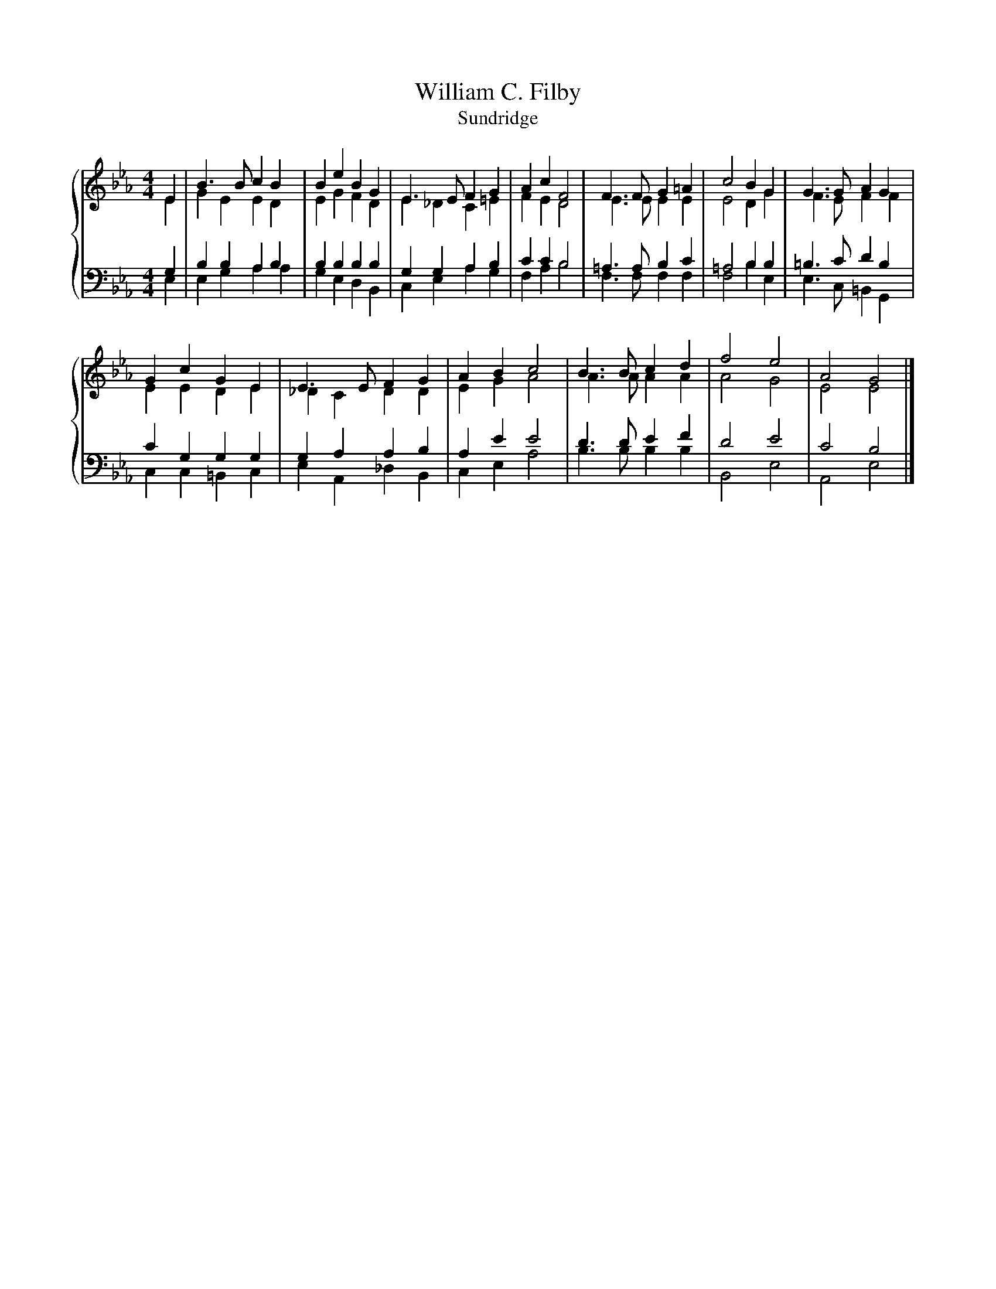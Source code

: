 X:1
T:William C. Filby
T:Sundridge
%%score { ( 1 2 ) | ( 3 4 ) }
L:1/8
M:4/4
K:Eb
V:1 treble 
V:2 treble 
V:3 bass 
V:4 bass 
V:1
 E2 | B3 B c2 B2 | B2 e2 B2 G2 | E3 E F2 G2 | A2 c2 F4 | F3 F G2 =A2 | c4 B2 G2 | G3 G A2 G2 | %8
 G2 c2 G2 E2 | E3 E F2 G2 | A2 B2 c4 | B3 B c2 d2 | f4 e4 | A4 G4 |] %14
V:2
 E2 | G2 E2 E2 D2 | E2 G2 F2 D2 | E2 _D2 C2 =E2 | F2 E2 D4 | E3 E E2 E2 | E4 D2 G2 | F3 E F2 F2 | %8
 E2 E2 D2 E2 | _D2 C2 D2 D2 | E2 G2 A4 | A3 A A2 A2 | A4 G4 | E4 E4 |] %14
V:3
 G,2 | B,2 B,2 A,2 B,2 | B,2 B,2 B,2 B,2 | G,2 G,2 A,2 B,2 | C2 C2 B,4 | =A,3 A, B,2 C2 | %6
 =A,4 B,2 B,2 | =B,3 C D2 B,2 | C2 G,2 G,2 G,2 | G,2 A,2 A,2 B,2 | A,2 E2 E4 | D3 D E2 F2 | D4 E4 | %13
 C4 B,4 |] %14
V:4
 E,2 | E,2 G,2 A,2 A,2 | G,2 E,2 D,2 B,,2 | C,2 E,2 A,2 G,2 | F,2 A,2 B,4 | F,3 F, F,2 F,2 | %6
 F,4 B,2 E,2 | E,3 C, =B,,2 G,,2 | C,2 C,2 =B,,2 C,2 | E,2 A,,2 _D,2 B,,2 | C,2 E,2 A,4 | %11
 B,3 B, B,2 B,2 | B,,4 E,4 | A,,4 E,4 |] %14

